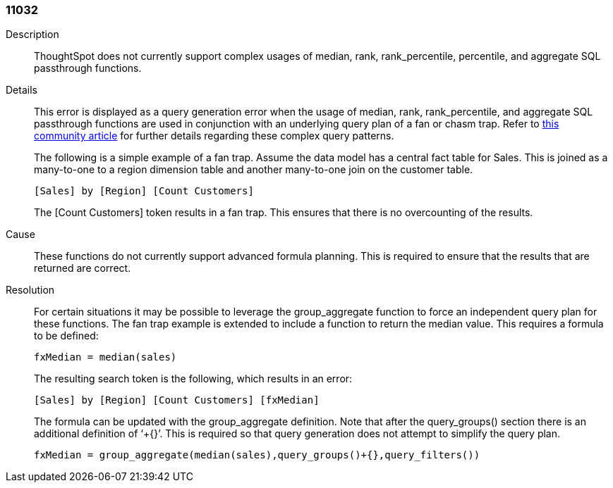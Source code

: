 [#search-data-error-11032]

=== 11032

Description:: ThoughtSpot does not currently support complex usages of median, rank, rank_percentile, percentile, and aggregate SQL passthrough functions.

Details:: This error is displayed as a query generation error when the usage of median, rank, rank_percentile, and aggregate SQL passthrough functions are used in conjunction with an underlying query plan of a fan or chasm trap. Refer to link:https://community.thoughtspot.com/customers/s/article/What-is-Attribution-and-Chasm-Traps[this community article] for further details regarding these complex query patterns.
+
The following is a simple example of a fan trap. Assume the data model has a central fact table for Sales. This is joined as a many-to-one to a region dimension table and another many-to-one join on the customer table.
+
----
[Sales] by [Region] [Count Customers]
----
+
The [Count Customers] token results in a fan trap. This ensures that there is no overcounting of the results.


Cause:: These functions do not currently support advanced formula planning. This is required to ensure that the results that are returned are correct.

Resolution:: For certain situations it may be possible to leverage the group_aggregate function to force an independent query plan for these functions. The fan trap example is extended to include a function to return the median value. This requires a formula to be defined:
+
----
fxMedian = median(sales)
----
+
The resulting search token is the following, which results in an error:
+
----
[Sales] by [Region] [Count Customers] [fxMedian]
----
+
The formula can be updated with the group_aggregate definition. Note that after the query_groups() section there is an additional definition of ‘+{}’. This is required so that query generation does not attempt to simplify the query plan.
+
----
fxMedian = group_aggregate(median(sales),query_groups()+{},query_filters())
----